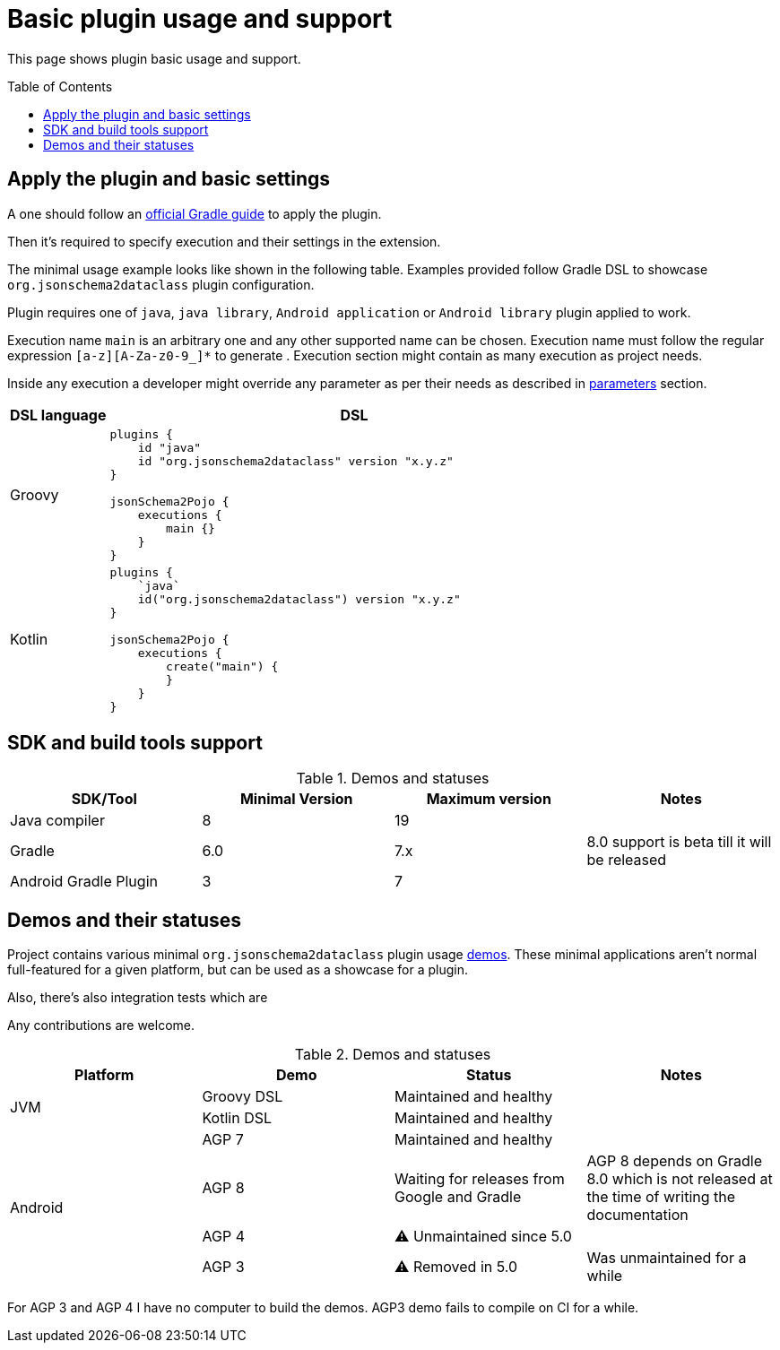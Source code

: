 :toc:
:toc-placement: preamble
:toclevels: 2
:showtitle:

= Basic plugin usage and support

This page shows plugin basic usage and support.

== Apply the plugin and basic settings

A one should follow an https://plugins.gradle.org/plugin/org.jsonschema2dataclass[official Gradle guide] to apply the plugin.

Then it's required to specify execution and their settings in the extension.

The minimal usage example looks like shown in the following table.
Examples provided follow Gradle DSL to showcase `org.jsonschema2dataclass` plugin configuration.

Plugin requires one of `java`, `java library`, `Android application` or `Android library` plugin applied to work.

Execution name `main` is an arbitrary one and any other supported name can be chosen.
Execution name must follow the regular expression `[a-z][A-Za-z0-9_]*` to generate .
Execution section might contain as many execution as project needs.

Inside any execution a developer might override any parameter as per their needs as described in xref:5.0/parameters.adoc[parameters] section.

[options=header,cols="1,5"]
|=====
| DSL language | DSL
// ------------------------------
| Groovy
a|
[source,gradle]
-----
plugins {
    id "java"
    id "org.jsonschema2dataclass" version "x.y.z"
}

jsonSchema2Pojo {
    executions {
        main {}
    }
}
-----
// ------------------------------
| Kotlin
a|
[source,gradle]
-----
plugins {
    `java`
    id("org.jsonschema2dataclass") version "x.y.z"
}

jsonSchema2Pojo {
    executions {
        create("main") {
        }
    }
}
-----
// ------------------------------
|=====

== SDK and build tools support

.Demos and statuses
[options=header]
|=====
| SDK/Tool | Minimal Version | Maximum version | Notes
// ------------------------------
| Java compiler
| 8
| 19
|
// ------------------------------
| Gradle
| 6.0
| 7.x
| 8.0 support is beta till it will be released
// ------------------------------
| Android Gradle Plugin
| 3
| 7
|
// ------------------------------
|=====

== Demos and their statuses

Project contains various minimal `org.jsonschema2dataclass` plugin usage https://github.com/jsonschema2dataclass/js2d-gradle/tree/main/demo[demos].
These minimal applications aren't normal full-featured for a given platform, but can be used as a showcase for a plugin.

Also, there's also integration tests which are

Any contributions are welcome.

.Demos and statuses
[options=header]
|=====
| Platform | Demo | Status | Notes
// ------------------------------
.2+| JVM
| Groovy DSL
| Maintained and healthy
|
// ------------------------------
| Kotlin DSL
| Maintained and healthy
|
// ------------------------------
.4+| Android
| AGP 7
| Maintained and healthy
|
// ------------------------------
| AGP 8
| Waiting for releases from Google and Gradle
| AGP 8 depends on Gradle 8.0 which is not released at the time of writing the documentation
// ------------------------------
| AGP 4
| ⚠️ Unmaintained since 5.0
|
// ------------------------------
| AGP 3
| ⚠️ Removed in 5.0
| Was unmaintained for a while
// ------------------------------
|=====

For AGP 3 and AGP 4 I have no computer to build the demos.
AGP3 demo fails to compile on CI for a while.
